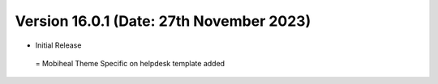 Version 16.0.1 (Date: 27th November 2023)
-------------------------
- Initial Release

 = Mobiheal Theme Specific on helpdesk template added 